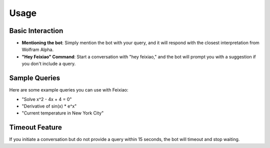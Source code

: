 Usage
=====

Basic Interaction
-----------------

- **Mentioning the bot**: Simply mention the bot with your query, and it will respond with the closest interpretation from Wolfram Alpha.
- **"Hey Feixiao" Command**: Start a conversation with "hey feixiao," and the bot will prompt you with a suggestion if you don't include a query.

Sample Queries
--------------

Here are some example queries you can use with Feixiao:

- "Solve x^2 - 4x + 4 = 0"
- "Derivative of sin(x) * e^x"
- "Current temperature in New York City"

Timeout Feature
---------------

If you initiate a conversation but do not provide a query within 15 seconds, the bot will timeout and stop waiting.
